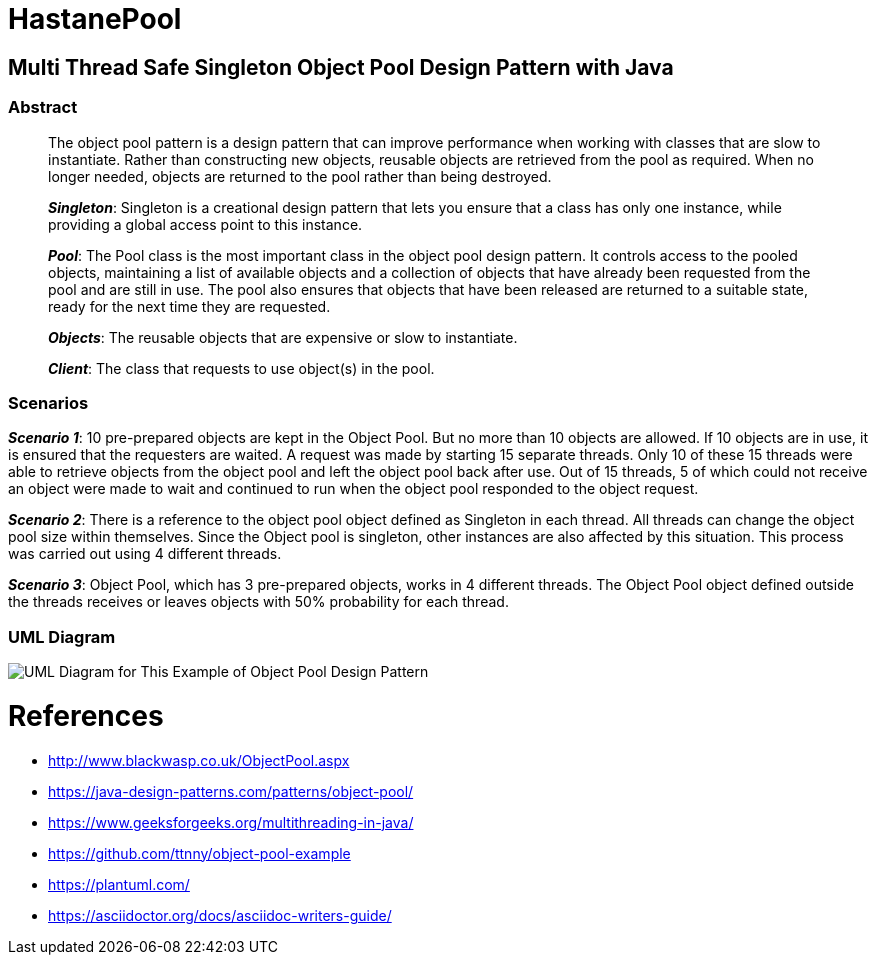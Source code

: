 # HastanePool

== Multi Thread Safe Singleton Object Pool Design Pattern with Java

=== Abstract

____
The object pool pattern is a design pattern that can improve performance
when working with classes that are slow to instantiate. Rather than
constructing new objects, reusable objects are retrieved from the pool
as required. When no longer needed, objects are returned to the pool
rather than being destroyed.

*_Singleton_*: Singleton is a creational design pattern that lets you ensure that a class has only one instance, while providing a global access point to this instance.

*_Pool_*: The Pool class is the most important class in the object pool design pattern. It controls access to the pooled objects, maintaining a list of available objects and a collection of objects that have already been requested from the pool and are still in use. The pool also ensures that objects that have been released are returned to a suitable state, ready for the next time they are requested.

*_Objects_*: The reusable objects that are expensive or slow to instantiate.

*_Client_*: The class that requests to use object(s) in the pool.

____
=== Scenarios
*_Scenario 1_*: 10 pre-prepared objects are kept in the Object Pool.
But no more than 10 objects are allowed. If 10 objects are in use, it is
ensured that the requesters are waited. A request was made by starting
15 separate threads. Only 10 of these 15 threads were able to retrieve
objects from the object pool and left the object pool back after use.
Out of 15 threads, 5 of which could not receive an object were made to wait
and continued to run when the object pool responded to the object request.

*_Scenario 2_*: There is a reference to the object pool object defined as Singleton in each thread.
 All threads can change the object pool size within themselves.
 Since the Object pool is singleton, other instances are also affected by this situation.
 This process was carried out using 4 different threads.

*_Scenario 3_*: Object Pool, which has 3 pre-prepared objects, works in 4 different threads.
The Object Pool object defined outside the threads receives or leaves objects with 50% probability for each thread.

=== UML Diagram

image::uml/UML.png[UML Diagram for This Example of Object Pool Design Pattern]

= References
* http://www.blackwasp.co.uk/ObjectPool.aspx
* https://java-design-patterns.com/patterns/object-pool/
* https://www.geeksforgeeks.org/multithreading-in-java/
* https://github.com/ttnny/object-pool-example
* https://plantuml.com/
* https://asciidoctor.org/docs/asciidoc-writers-guide/


